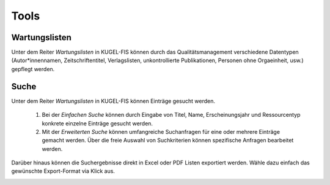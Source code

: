 ===================================================
Tools
===================================================

Wartungslisten
---------------
Unter dem Reiter `Wartungslisten` in KUGEL-FIS können durch das Qualitätsmanagement verschiedene Datentypen (Autor*innennamen, Zeitschriftentitel, Verlagslisten, unkontrollierte Publikationen, Personen ohne Orgaeinheit, usw.) gepflegt werden.


Suche
------
Unter dem Reiter `Wartungslisten` in KUGEL-FIS können Einträge gesucht werden. 


   1. Bei der `Einfachen Suche` können durch Eingabe von Titel, Name, Erscheinungsjahr und Ressourcentyp konkrete einzelne Einträge gesucht werden.

   2. Mit der `Erweiterten Suche` können umfangreiche Suchanfragen für eine oder mehrere Einträge gemacht werden. Über die freie Auswahl von Suchkriterien können spezifische Anfragen bearbeitet werden. 

.. image:: ../screenshots/zwölf.png
   :alt: Ansicht von `Export Suche`.
   :width: 300px

Darüber hinaus können die Suchergebnisse direkt in Excel oder PDF Listen exportiert werden. Wähle dazu einfach das gewünschte Export-Format via Klick aus.

.. image:: ../screenshots/dreizehn.png
   :alt: Ansicht von `Export Suche`.
   :width: 300px